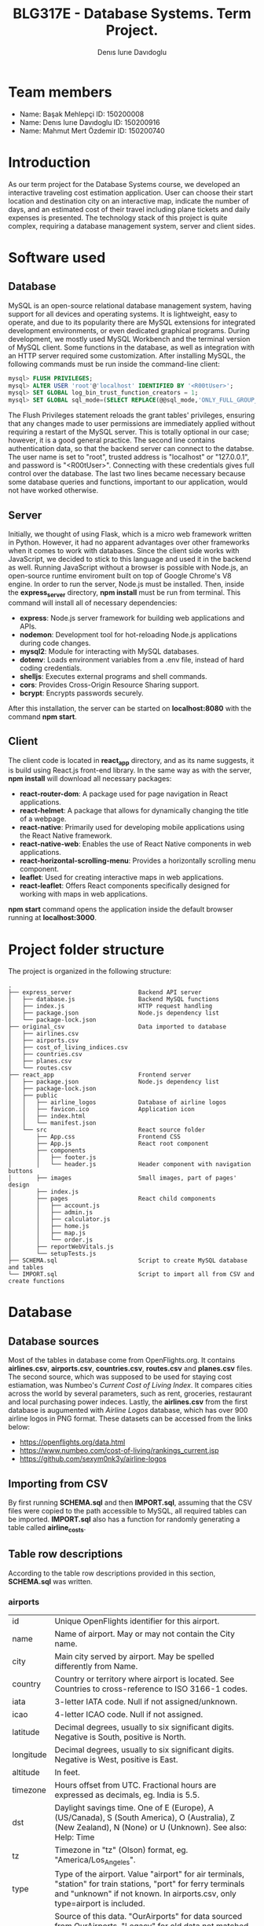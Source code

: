 #+TITLE: BLG317E - Database Systems. Term Project.
#+AUTHOR: Denıs Iurıe Davıdoglu

* Team members
- Name: Başak Mehlepçi ID: 150200008
- Name: Denıs Iurıe Davıdoglu ID: 150200916
- Name: Mahmut Mert Özdemir ID: 150200740

* Introduction
  As our term project for the Database Systems course, we developed an interactive traveling cost estimation application. User can choose their start location and destination city on an interactive map, indicate the number of days, and an estimated cost of their travel including plane tickets and daily expenses is presented. The technology stack of this project is quite complex, requiring a database management system, server and client sides. 
  
* Software used
** Database
   MySQL is an open-source relational database management system, having support for all devices and operating systems. It is lightweight, easy to operate, and due to its popularity there are MySQL extensions for integrated development environments, or even dedicated graphical programs. During development, we mostly used MySQL Workbench and the terminal version of MySQL client.
   Some functions in the database, as well as integration with an HTTP server required some customization. After installing MySQL, the following commands must be run inside the command-line client:

#+begin_src sql
mysql> FLUSH PRIVILEGES;
mysql> ALTER USER 'root'@'localhost' IDENTIFIED BY '<R00tUser>';
mysql> SET GLOBAL log_bin_trust_function_creators = 1;
mysql> SET GLOBAL sql_mode=(SELECT REPLACE(@@sql_mode,'ONLY_FULL_GROUP_BY',''));
#+end_src

   The Flush Privileges statement reloads the grant tables' privileges, ensuring that any changes made to user permissions are immediately applied without requiring a restart of the MySQL server. This is totally optional in our case; however, it is a good general practice. The second line contains authentication data, so that the backend server can connect to the databse. The user name is set to "root", trusted address is "localhost" or "127.0.0.1", and password is "<R00tUser>". Connecting with these credentials gives full control over the database. The last two lines became necessary because some database queries and functions, important to our application, would not have worked otherwise. 

** Server
   Initially, we thought of using Flask, which is a micro web framework written in Python. However, it had no apparent advantages over other frameworks when it comes to work with databases. Since the client side works with JavaScript, we decided to stick to this language and used it in the backend as well. Running JavaScript without a browser is possible with Node.js, an open-source runtime enviroment built on top of Google Chrome's V8 engine.
   In order to run the server, Node.js must be installed. Then, inside the *express_server* directory, *npm install* must be run from terminal. This command will install all of necessary dependencies:
   - *express*: Node.js server framework for building web applications and APIs.
   - *nodemon*: Development tool for hot-reloading Node.js applications during code changes.
   - *mysql2*: Module for interacting with MySQL databases.
   - *dotenv*: Loads environment variables from a .env file, instead of hard coding credentials.
   - *shelljs*: Executes external programs and shell commands.
   - *cors*: Provides Cross-Origin Resource Sharing support.
   - *bcrypt*: Encrypts passwords securely.
   After this installation, the server can be started on *localhost:8080* with the command *npm start*.

** Client
   The client code is located in *react_app* directory, and as its name suggests, it is build using React.js front-end library. In the same way as with the server, *npm install* will download all necessary packages:
   - *react-router-dom*: A package used for page navigation in React applications.
   - *react-helmet*: A package that allows for dynamically changing the title of a webpage.
   - *react-native*: Primarily used for developing mobile applications using the React Native framework.
   - *react-native-web*: Enables the use of React Native components in web applications.
   - *react-horizontal-scrolling-menu*: Provides a horizontally scrolling menu component.
   - *leaflet*: Used for creating interactive maps in web applications.
   - *react-leaflet*: Offers React components specifically designed for working with maps in web applications.
   *npm start* command opens the application inside the default browser running at *localhost:3000*.
   
* Project folder structure
# tree -L 4 -I "node_modules|?*png|?*svg|report|?*org|?*txt|sync.sh|?*md" . 
The project is organized in the following structure:
#+begin_src
.
├── express_server                   Backend API server
│   ├── database.js                  Backend MySQL functions
│   ├── index.js                     HTTP request handling
│   ├── package.json                 Node.js dependency list
│   └── package-lock.json		     
├── original_csv                     Data imported to database
│   ├── airlines.csv			     
│   ├── airports.csv			     
│   ├── cost_of_living_indices.csv   
│   ├── countries.csv			     
│   ├── planes.csv				     
│   └── routes.csv                   
├── react_app                        Frontend server
│   ├── package.json                 Node.js dependency list
│   ├── package-lock.json		     
│   ├── public                         
│   │   ├── airline_logos            Database of airline logos
│   │   ├── favicon.ico              Application icon
│   │   ├── index.html			     
│   │   └── manifest.json		     
│   └── src                          React source folder
│       ├── App.css                  Frontend CSS
│       ├── App.js                   React root component
│       ├── components                
│       │   ├── footer.js            
│       │   └── header.js            Header component with navigation buttons
│       ├── images                   Small images, part of pages' design
│       ├── index.js                 
│       ├── pages                    React child components
│       │   ├── account.js
│       │   ├── admin.js
│       │   ├── calculator.js
│       │   ├── home.js
│       │   ├── map.js
│       │   └── order.js
│       ├── reportWebVitals.js
│       └── setupTests.js
├── SCHEMA.sql                       Script to create MySQL database and tables
└── IMPORT.sql                       Script to import all from CSV and create functions
#+end_src

* Database
** Database sources
   Most of the tables in database come from OpenFlights.org. It contains *airlines.csv*, *airports.csv*, *countries.csv*, *routes.csv* and *planes.csv* files. The second source, which was supposed to be used for staying cost estiamation, was Numbeo's /Current Cost of Living Index/. It compares cities across the world by several parameters, such as rent, groceries, restaurant and local purchasing power indeces. Lastly, the *airlines.csv* from the first database is augumented with /Airline Logos/ database, which has over 900 airline logos in PNG format. These datasets can be accessed from the links below:
   - https://openflights.org/data.html                                     
   - https://www.numbeo.com/cost-of-living/rankings_current.jsp             
   - https://github.com/sexym0nk3y/airline-logos                         
** Importing from CSV
   By first running *SCHEMA.sql* and then *IMPORT.sql*, assuming that the CSV files were copied to the path accessible to MySQL, all required tables can be imported. *IMPORT.sql* also has a function for randomly generating a table called *airline_costs*.

** Table row descriptions
   According to the table row descriptions provided in this section, *SCHEMA.sql* was written.
*** airports
     | id        | Unique OpenFlights identifier for this airport.                            |
     | name      | Name of airport. May or may not contain the City name.                     |
     | city      | Main city served by airport. May be spelled differently from Name.         |
     | country   | Country or territory where airport is located. See Countries to cross-reference to ISO 3166-1 codes. |
     | iata      | 3-letter IATA code. Null if not assigned/unknown.                          |
     | icao      | 4-letter ICAO code. Null if not assigned.                                  |
     | latitude  | Decimal degrees, usually to six significant digits. Negative is South, positive is North. |
     | longitude | Decimal degrees, usually to six significant digits. Negative is West, positive is East. |
     | altitude  | In feet.                                                                   |
     | timezone  | Hours offset from UTC. Fractional hours are expressed as decimals, eg. India is 5.5. |
     | dst       | Daylight savings time. One of E (Europe), A (US/Canada), S (South America), O (Australia), Z (New Zealand), N (None) or U (Unknown). See also: Help: Time |
     | tz        | Timezone in "tz" (Olson) format, eg. "America/Los_Angeles".                |
     | type      | Type of the airport. Value "airport" for air terminals, "station" for train stations, "port" for ferry terminals and "unknown" if not known. In airports.csv, only type=airport is included. |
     | source    | Source of this data. "OurAirports" for data sourced from OurAirports, "Legacy" for old data not matched to OurAirports (mostly DAFIF), "User" for unverified user contributions. In airports.csv, only source=OurAirports is included. |

*** airlines
     | id       | Unique OpenFlights identifier for this airline.                            |
     | name     | Name of the airline.                                                       |
     | alias    | Alias of the airline. For example, All Nippon Airways is commonly known as "ANA". |
     | iata     | 2-letter IATA code, if available.                                          |
     | icao     | 3-letter ICAO code, if available.                                          |
     | callsign | Airline callsign.                                                          |
     | country  | Country or territory where airport is located. See Countries to cross-reference to ISO 3166-1 codes. |
     | active   | "Y" if the airline is or has until recently been operational, "N" if it is defunct. This field is not reliable: in particular, major airlines that stopped flying long ago, but have not had their IATA code reassigned (eg. Ansett/AN), will incorrectly show as "Y". |

*** routes
    | airline_name    | 2-letter (IATA) or 3-letter (ICAO) code of the airline.                    |
    | airline_id      | Unique OpenFlights identifier for airline (see Airline).                   |
    | src_airport     | 3-letter (IATA) or 4-letter (ICAO) code of the source airport.             |
    | src_airport_id  | Unique OpenFlights identifier for source airport (see Airport)             |
    | dest_airport    | 3-letter (IATA) or 4-letter (ICAO) code of the destination airport.        |
    | dest_airport_id | Unique OpenFlights identifier for destination airport (see Airport)        |
    | codeshare       | "Y" if this flight is a codeshare (that is, not operated by Airline, but another carrier), empty otherwise. |
    | stops           | Number of stops on this flight ("0" for direct)                            |
    | equipment       | 3-letter codes for plane type(s) generally used on this flight, separated by spaces |

*** countries
    | name       | Full name of the country or territory.                                              |
    | iso_code   | Unique two-letter ISO 3166-1 code for the country or territory.                     |
    | dafif_code | FIPS country codes as used in DAFIF. Obsolete and primarily of historical interested. |

*** planes
    | name | Full name of the aircraft.                            |
    | iata | Unique three-letter IATA identifier for the aircraft. |
    | icao | Unique four-letter ICAO identifier for the aircraft.  |

*** living_cost
    | city             | City                                   |
    | country          | Country                                |
    | slug             | Short name                             |
    | currency         | Currency code in three characters      |
    | avg_index        | Overall living index (0%-100%)         |
    | rent_index       | Rent Index (0%-100%)                   |
    | groceries_index  | Groceries Index (0%-100%)              |
    | restaurant_index | Restaurant Price Index (0%-100%)       |
    | purchasing_index | Local Purchasing Power Index (0%-100%) |
    | id               | Unique identifier for each city        |

*** users
    | email         | User's email, primary key                                                |
    | password_hash | User's encrypted password                                                |
    | first_name    | User's first name                                                        |
    | last_name     | User's last name                                                         |
    | age           | User's age                                                               |
    | interests     | Each bit of this integer indicates the presence of a particular interest |

*** user_history
    | id                     | Unique id for each history entry                    |
    | email                  | Email referring to a registered user                |
    | origin_airport_id      | Origin airport id, referring to airports table      |
    | destination_airport_id | Destination airport id, referring to airports table |
    | days                   | Number of days of stay                              |
    | cost                   | Estimated cost of traveling                         |
    | time_stamp             | Date and time of saving the history entry           |

*** airline_costs
    | id       | Unique identifier referring to airlines table               |
    | category | Number from 1 to 5, where less means more expensive airline |

** Entity Relationship Diagram
  In total, there are 9 tables, interconnected in such a way:
   [[./report/images/erdiagram.png]]

* Backend API
** SQL scripts
*** Closest airport to point
  #+begin_src sql
delimiter $$

create function closest_airport(p_lat double, p_long double) returns int
deterministic
begin
return (select id
        from airports
        order by ST_Distance_Sphere(
        point(longitude, latitude), 
        point(p_long, p_lat)
        ) limit 1);
end$$
delimiter ;  
  #+end_src

*** Map
  #+begin_src sql
select id, latitude as lat, longitude as lng, name
from airports     
where id = closest_airport(47, 28.9);
  #+end_src

*** Distance between airports
    The script creates a function which takes two airport identifiers (a and b) and returns the geographic distance between them. *ST_Distance_Sphere(Point, Point)* is MySQL's native function for calculating distance between geographic points. Given latitude and longitude as double-precision values, they can transformed into *Point* data type using *point(long, lat)* function. Because all that is given is airport IDs, their corresponding latitude and longitude coordinates are retrieved using the *SELECT* statement.
  #+begin_src sql
delimiter $$
create function distance_between_airports(a int, b int) returns int
begin
return (select ST_Distance_Sphere(
point((select longitude from airports where id = a), (select latitude from airports where id = a)),
point((select longitude from airports where id = b), (select latitude from airports where id = b))              
)); 
end$$
delimiter ; 
  #+end_src    

*** Calculate indirect routes and show all details
    The following script is quite long and it generates results with a noticeable delay. However, its output represents a very rich information, specifically the list of direct and indirect routes. It outputs airport IDs that are part of the route, city and country names where airports are located and the route's total distance.

    First, the script generates an /intermediate/ table inside the *WITH* clause. Regardless of the number of stops, all routes are in the same table of 5 columns: *a0*, *a1*, *a2*, *a3* and *distance*, where *ax* is airport *x*'s identifier. For direct flights, only two airport IDs will be shown, and the places for other airports will get an invalid value, -1. This is done using *CASE* expressions. The number of airports is always at least two, so there is nothing to be checked for *a0* and *a1*. For *a2*, the ID is irrelevant when the route ends on airport 1. The case expression for *a2* can be read like this: in case when the destination airport has been found at level 0 (direct flight), then *a2* is irrelevant and takes -1; otherwise, the airport found at level 1 (indirect flight with 1 exchange) is relevant. For *a3* to be included, airports found at level 0 and level 1 must not be equal to final destination. *a3* is the result of level 2 evaluation (indirect flight with 2 exhanges).

    The last column is distance, which is calculated again according to the relevancy of airport IDs. The *CASE* expression switches between different formulas. When all airport IDs are relevant, distances between all adjacent points are include, and when the flight is direct, the total distance is the distance between two airports. Distance is important in sorting rows, because shortest paths are usually cheaper and more relevant.

    Different levels are obtained by joining the *routes* table onto itself two times. *lvl0* instance is left-joined with *routes* to create *lvl1*, which is again left-joined with another *routes* instance, resulting in *lvl2*. Out of this big table, the only rows relevant are those which lead to *@destination*, on any level.

    Since irrelevant airports are hidden with -1, there can be multiple same rows. To handle this issue, *SELECT DISTINCT* is used. The rows are ordered by distance and are limited, because there can be too many results.

    In second part, the intermediate table is expanded with city and country names of each stop. This final version is what the web application will show to the user: routes consisting of readable sequences of cities and countries.

  #+begin_src sql
select 344 into @source;
select 1688 into @destination;
       
with intermediate as
(select distinct 
        lvl0.src_airport_id as a0,
        lvl1.src_airport_id as a1,
        case when (
         lvl0.dest_airport_id = @destination
        ) then -1
        else lvl1.dest_airport_id end as a2,
        case when (
         lvl0.dest_airport_id = @destination or
         lvl1.dest_airport_id = @destination
        ) then -1
        else lvl2.dest_airport_id end as a3,
      case
        when lvl0.dest_airport_id = @destination then (
            select distance_between_airports(lvl0.src_airport_id, lvl0.dest_airport_id)
        )
        when lvl1.dest_airport_id = @destination then (
            (select distance_between_airports(lvl0.src_airport_id, lvl0.dest_airport_id)) +
            (select distance_between_airports(lvl1.src_airport_id, lvl1.dest_airport_id))            
        )
        when lvl2.dest_airport_id = @destination then (
            (select distance_between_airports(lvl0.src_airport_id, lvl0.dest_airport_id)) +
            (select distance_between_airports(lvl1.src_airport_id, lvl1.dest_airport_id)) +
            (select distance_between_airports(lvl2.src_airport_id, lvl2.dest_airport_id))
        )
        else 2147483647
       end as distance
from routes as lvl0
left join routes as lvl1 on lvl0.dest_airport_id = lvl1.src_airport_id
left join routes as lvl2 on lvl1.dest_airport_id = lvl2.src_airport_id
where (lvl0.src_airport_id = @source and lvl0.dest_airport_id = @destination) or
      (lvl0.src_airport_id = @source and lvl1.dest_airport_id = @destination) or
      (lvl0.src_airport_id = @source and lvl2.dest_airport_id = @destination)
order by distance
limit 20)
select intermediate.distance,
       a0.city as 'airport0_city', a0.country as 'airport0_country',
       a1.city as 'airport1_city', a1.country as 'airport1_country', 
       a2.city as 'airport2_city', a2.country as 'airport2_country', 
       a3.city as 'airport3_city', a3.country as 'airport3_country',
       intermediate.a0 as 'airport0_id',
       intermediate.a1 as 'airport1_id',
       intermediate.a2 as 'airport2_id',
       intermediate.a3 as 'airport3_id'
from airports a0, airports a1, airports a2, airports a3, intermediate
where (a0.id = intermediate.a0 and
       a1.id = intermediate.a1 and
       a2.id = intermediate.a2 and
       a3.id = intermediate.a3);    
  #+end_src

*** Get airlines data from route
    This script works on results obtained from the indirect routes script. It gets the list of airline names, ICAO codes and cost category numbers, for a pair of airports. This script is not combined with already hefty route finding script, it is instead used by the backend server. The backend program has more control and is able to select only a portion of routes, thus limiting the quickly growing airline list.
  #+begin_src sql
select airlines.name, airlines.icao, airline_costs.category
from routes, airlines, airline_costs
where airlines.id = routes.airline_id and
      airline_costs.id = routes.airline_id and
      routes.src_airport_id=344 and
      routes.dest_airport_id=1688;
  #+end_src

*** Get user history
    The user should be able to access their own history data in the account page, and this script is exactly for this. It prepares the data in a readable format, with origin and destination columns being in "CITY, COUNTRY" format, containing the number of days, cost and even the time stamp formatted nicely. In this way, every piece of data the database holds is provided, respecting the users' freedom.
  #+begin_src sql
select CONCAT(src.city, ", ", src.country) as origin,
       CONCAT(dest.city, ", ", dest.country) as destination,
       days, cost, date_format(time_stamp, '%Y-%m-%d %H:%i:%s') as "time_stamp"
from user_history, airports src, airports dest
where (src.id = origin_airport_id and
      dest.id = destination_airport_id and
      email = 'example@gmail.com');
  #+end_src

** Wrapper functions
   On top of the SQL scripts described above, the backend API uses some trivial select and insert commands, which were omitted. However, the shorter scripts can be still mentioned in the context of wrapper functions. *express_server/database.js* is the file were all communication between the backend and MySQL server takes place. It connects to the database using environmental variables inside *express_server/.env*:
   #+begin_src js
MYSQL_USER='root'
MYSQL_HOST='localhost'
MYSQL_PASSWORD='<R00tUser>'
MYSQL_DATABASE='traveling_cost'
   #+end_src
   Instead of keeping only one connection, *database.js* creates a /pool/ of connections using these credentials, which allows more flexible querying. Every query function is structured similar to this example:
   #+begin_src js
export async function getCityCountry(airport_id) {
    try {
        const [result] = await pool.query(
            `select city, country from airports
            where id = ?`,
            airport_id
        );
        return result;
    } catch(e) {
        console.log(e.message);
        return false;
    }      
}
   #+end_src
   Some functions retrieve or post user's sensitive data, and additional checks must be performed to confirm the someone's identity. Before that, let's have a look at a new user creation. This function check for the password length, hashes the password and inserts everything to the database:
   #+begin_src js
export async function newUser(user_data) {
    if (user_data[1].length < 5)
        throw new Error("Password shorter than 5 characters");
    const hashed_password = await hashPassword(user_data[1]);
    const [result] = await pool.query(
        `insert into users values
    (?, ?, ?, ?, ?, ?);`,
        [user_data[0], hashed_password, user_data[2], user_data[3],
         parseInt(user_data[4]), parseInt(user_data[5])]
    );
    return result;
}
   #+end_src
   Then, there is a login function, used to verify someone's identity. The password provided is hashed and compared with the one in the database:
   #+begin_src js
export async function login(login_data) {
    const [[result]] = await pool.query(
        `select password_hash from users where email=?;`,
        login_data[0]
    );
    const isMatch = await bcrypt.compare(login_data[1], result["password_hash"]);
    return isMatch;
}
   #+end_src

   Finally, each function that accesses, uploads or deletes user's private data goes through the authentification process, as in this example:
   #+begin_src js
export async function getUser(login_data) {
    const authentificated = await login(login_data);
    if (authentificated) {
        const [[result]] = await pool.query(
            `select email, first_name, last_name, age, interests
             from users where email=?;`,       
            login_data[0]
        );
        return result;
    }
}
   #+end_src

    The biggest function in the *express_server/database.js* is *getPlaneOffers(source_id, destination_id)*. It calls the indirect route calculation script, and as long as the number of saved offers is not exceeded, each route gets expanded into concrete offers by airlines. For direct flights, there is no limit, but for indirect ones there is a limit of 5 + 5 offers (for one exchange and two exchanges). The selection of indirect flights is done randomly. The return value of this function is an array of offers, where each offer consists of number of stops, airline name, airline ICAO code, list of cities through which the route passes, and the price. Price is estimated based on the airline's cost category and distance between airports.

** HTTP requests
    To communicate with client, Express.js framework is used to handle various HTTP requests. In *express_server/index.js*, a couple of services are defined, used as API by the client. In this example, server process a GET request for plane offers, taking source and destination airport IDs as parameters. *db* is object containing all functions exported from *express_server/database.js*. If database responds without errors, client is transmitted the result together with status 200 (OK). If something goes wrong, client is informed with status 400 (Bad Request).
    #+begin_src js
app.get("/plane_offers/:source/:destination", async function(req, res) {
    console.log("/plane_offers" +req.params.source + " " + req.params.destination);
    let result = await db.getPlaneOffers(req.params.source, req.params.destination);
    if (result === false)
        res.status(400).send(result);
    else 
        res.status(200).send(result);
});
    #+end_src

    Here is a complete list of all backend API:
    | Method | URL                                                     | Description                           |
    |--------+---------------------------------------------------------+---------------------------------------|
    | POST   | http://localhost:8080/register                          | Register new account                  |
    | POST   | http://localhost:8080/login                             | Login into existing account           |
    | DELETE | http://localhost:8080/delete_user                       | Delete account                        |
    | POST   | http://localhost:8080/user_data                         | Get all user data except password     |
    | POST   | http://localhost:8080/user_history                      | Get all user history                  |
    | GET    | http://localhost:8080/plane_offers/:source/:destination | Get plane offers between two airports |
    | GET    | http://localhost:8080/city_country/:airport             | Get airport's city and country names  |
    | POST   | http://localhost:8080/post_history                      | Save a history entry                  |
    | POST   | http://localhost:8080/closest_airport                   | Get closest airport to a point on map |

* Frontend
** Parent component
   React parent component is defined in *react_app/src/App.js*. It includes all child component files, routes to different pages, keeps global states, provides inter-page communication and even can make fetch requests to backend server. The way the application renders is defined in the return statement of the *App()* functional component:
   #+begin_src js
return (
    <div>
        <Router>
            <Header account_name={account_name}/>
            <Routes>
                <Route path='/' element={<Home/>}/>
                <Route path='/home' element={<Home/>}/>
                <Route path='/map' element=
                       {<Map onMarker1={(result) => {setAirport1(result)}} onMarker2={(result) => {setAirport2(result)}}/>}/>
                <Route path='/calculator' element=
                       {<Calculator origin={airport1} destination={airport2} user_credentials={user_credentials}/>}/>
                <Route path='/account' element=
                       {<Account user_data={user_data} user_credentials={user_credentials} onLogin={(result) => {setUserCredentials(result)}}/>}/>
            </Routes>
        </Router>
    </div>
);
   #+end_src
   The contents of Router tag are a static Header component, containing the navigation buttons, and a dynamic portion which is replaced by a page, based on URL. There a couple of states here. *account_name* state is passed to Header to render user's name, purely for design purposes. This state is updated every time Account component is triggered to update user credentials, on an *onLogin* event. *user_credentials* is a state on its own, shared between the Parent, Account, and Calculator components. Map component can update Parent's *airport1* and *airport2* states on marker change events. These states are needed for Calculator. In this design, map communicates the airport IDs to the calculator page by means of the Parent. Calculator also needs *user_credentials*, because it saves calculations to the database, and since it is private data, our backend would demand authentication.
** Header
    Header component resides *react_app/src/components/header.js*. It only renders navigation buttons and the website logo. On the *Account* button, text is changed from "Account" to the user's first name once logged in.
    #+begin_src js
    <img src={voyify_logo} />
    <nav>
        <ul>
            <li><NavLink className="button" to="home"><img/>Home</NavLink></li>
            <li><NavLink className="button" to="map"><img/>Map</NavLink></li>
            <li><NavLink className="button" to="calculator"><img/>Calculator</NavLink></li>
            <li><NavLink className="button" to="order"><img/>Order</NavLink></li>
            <li><NavLink className="button" to="admin"><img/>Admin</NavLink></li>
            <li><NavLink className="button_img" to="account"><img src={user_icon}/> {props.account_name}</NavLink></li>
        </ul>
    </nav>
    #+end_src

    Logo, designed by Başak:

    [[./report/images/voyify-transparent.png]]

    Account button change after logging in:

    [[./report/images/account_button.png]]

    [[./report/images/denis_button.png]]

** Account
   Account page can be in one of two states: registration/login state or logged in state, where user's history can be examined. Account can make fetch requests to the backend API using the following methods:
    - registerSubmit(e)
    - loginSubmit(e)
    - deleteAccount()
    - getHistory()
    Here are screenshots of the Account page:
    [[./report/images/account.png]]
    [[./report/images/loggedin.png]]
** Map
 On the Map page, we have developed a frontend-centric interface. Turning our attention to the SQL side, we utilized the `closest_airport(p_lat double, p_long double)` function. This function takes latitude (`p_lat`) and longitude (`p_long`) as parameters and retrieves information from the `airports` table to find the closest airport to the specified location. The closest_airport(p_lat DOUBLE, p_long DOUBLE) and distance_between_airports(a INT, b INT) SQL functions are responsible for distance calculations between airports and finding the closest airport to a given geographical point. `distance_between_airports` calculates the distance between two airports based on their coordinates. `closest_airport` identifies the nearest airport to a specified latitude and longitude.

  #+BEGIN_SRC jsx
  ; React Map Component
  import React, { useState, useEffect, useRef } from 'react';
  import { MapContainer, TileLayer, Marker, Popup, Polyline } from 'react-leaflet';
  ; Other imports...

  function Map(props) {
    ; Component implementation...
  }

  export default Map;
  #+END_SRC
This React component uses Leaflet for mapping features. It provides an interactive map where users can set markers and visualize travel routes. The component uses state variables and effects for managing marker positions and fetching airport data.


  #+BEGIN_SRC jsx
  ; Event Handling - Marker Interaction
  const LocationFinderDummy = () => {
    const map = useMapEvents({
      click(e) {
        ; Marker setting logic...
      },
    });
    return null;
  };

  ; Data Fetching - closest_airport Function
  useEffect(() => {
    const data = { position: { lat: marker1[0], lng: marker1[1] } };
    fetch('http://localhost:8080/closest_airport', {
      method: 'POST',
      headers: { 'Content-Type': 'application/json' },
      body: JSON.stringify(data)
    }).then(response => response.json()).then(data => {
      setData1(data);
      props.onMarker1(data["id"]);
      const marker = markerRef1.current;
      if (marker) {
        marker.openPopup();
      }
    });
  }, [marker1]);
  #+END_SRC

The event handling logic enables users to set markers on the map. The `LocationFinderDummy` component uses the `useMapEvents` hook to detect click events. Data fetching is demonstrated using the `closest_airport` function, which is triggered when the marker position changes.

  #+BEGIN_SRC jsx
  ; Map Rendering - Leaflet Components
  <MapContainer>
    ; Other components...
    <Marker icon={customIcon} position={marker1} ref={markerRef1}>
      <Popup>{data1["name"]}</Popup>
    </Marker>
    ; Other components...
  </MapContainer>

  ; User Information Display
  <div>
    <h2>Your Travel Starts..</h2>
    <h2>From: {data1 && data1["name"]}</h2>
    <h2>To: {data2 && data2["name"]}</h2>
  </div>
  #+END_SRC

This section involves rendering the map and markers using Leaflet components. Custom icons are used for markers. Popup information is displayed for each marker. User information is dynamically updated based on selected airports.
    [[./report/images/map.png]]

** Calculator
   Calculator takes two airport ID numbers, and displays a list of possible flights with their corresponding airlines. In a horizontal scrolling menu, cards with all details, such as airline logos, airlines names, stops and price are displayed. Number of days can be entered here as well. In the bottom, there is a submit button, which saves the calculated result.
   [[./report/images/calculator.png]]

** Home
   [[./report/images/home.png]]
